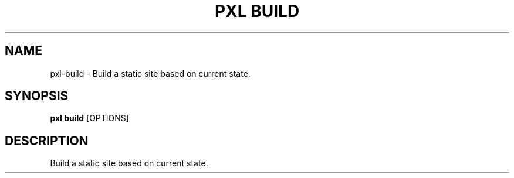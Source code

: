 .TH "PXL BUILD" "1" "23-Mar-2019" "None" "pxl build Manual"
.SH NAME
pxl\-build \- Build a static site based on current state.
.SH SYNOPSIS
.B pxl build
[OPTIONS]
.SH DESCRIPTION
Build a static site based on current state.

